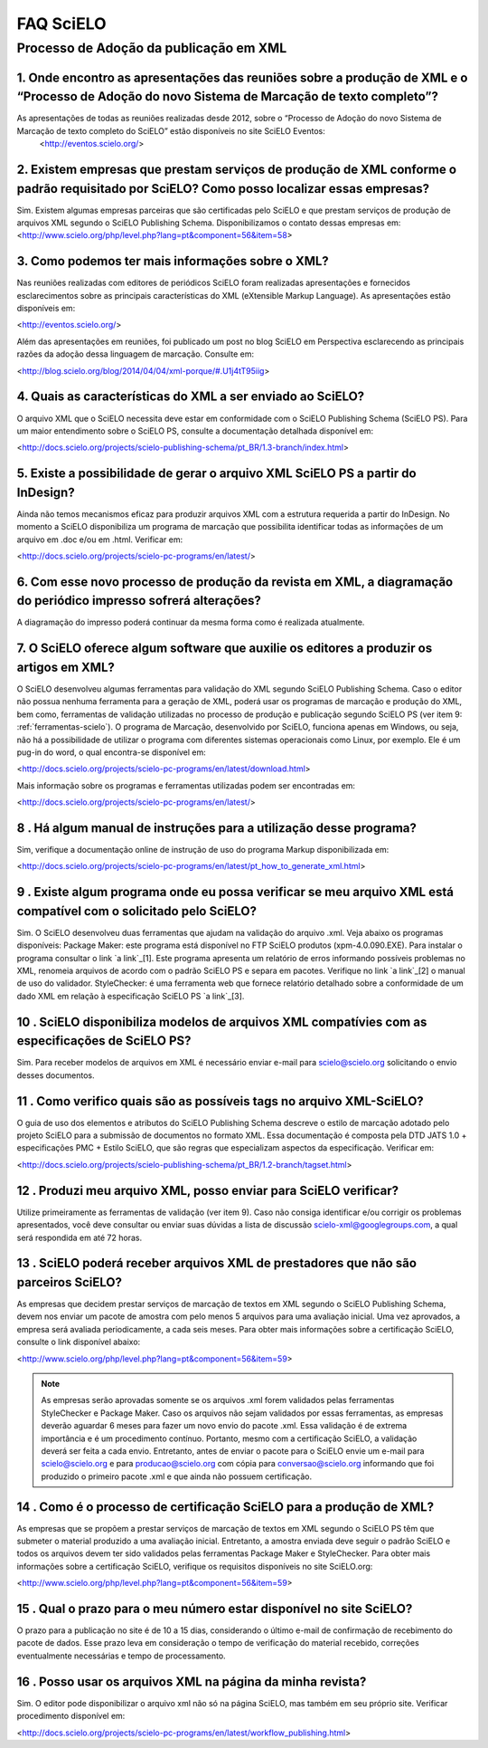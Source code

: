 .. _faq-scielo:

FAQ SciELO
==========

Processo de Adoção da publicação em XML
---------------------------------------

.. _eventos-scielo:

1. Onde encontro as apresentações das reuniões sobre a produção de XML e  o “Processo de Adoção do novo Sistema de Marcação de texto completo”?
^^^^^^^^^^^^^^^^^^^^^^^^^^^^^^^^^^^^^^^^^^^^^^^^^^^^^^^^^^^^^^^^^^^^^^^^^^^^^^^^^^^^^^^^^^^^^^^^^^^^^^^^^^^^^^^^^^^^^^^^^^^^^^^^^^^^^^^^^^^^^^^^

As apresentações de todas as reuniões realizadas desde 2012, sobre o “Processo de Adoção do novo Sistema de Marcação de texto completo do SciELO” estão disponíveis no site SciELO Eventos:
 <http://eventos.scielo.org/>


.. _prestadores:

2. Existem empresas que prestam serviços de produção de XML conforme o padrão requisitado por SciELO? Como posso localizar essas empresas?
^^^^^^^^^^^^^^^^^^^^^^^^^^^^^^^^^^^^^^^^^^^^^^^^^^^^^^^^^^^^^^^^^^^^^^^^^^^^^^^^^^^^^^^^^^^^^^^^^^^^^^^^^^^^^^^^^^^^^^^^^^^^^^^^^^^^^^^^^^

Sim. Existem algumas empresas parceiras que são certificadas pelo SciELO e que prestam serviços de produção de arquivos XML segundo o SciELO Publishing Schema. Disponibilizamos o contato dessas empresas em:
<http://www.scielo.org/php/level.php?lang=pt&component=56&item=58>


.. _sobre-xml:

3. Como podemos ter mais informações sobre o XML?
^^^^^^^^^^^^^^^^^^^^^^^^^^^^^^^^^^^^^^^^^^^^^^^^^

Nas reuniões realizadas com editores de periódicos SciELO foram realizadas apresentações e fornecidos esclarecimentos sobre as principais características  do  XML (eXtensible Markup Language). As apresentações estão disponíveis em: 

<http://eventos.scielo.org/>

Além das apresentações em reuniões, foi publicado um post  no blog SciELO em Perspectiva esclarecendo as principais razões da adoção dessa linguagem de marcação. Consulte em:

<http://blog.scielo.org/blog/2014/04/04/xml-porque/#.U1j4tT95iig>
 

.. _xml-scielo:

4. Quais as características do XML a ser enviado ao  SciELO?
^^^^^^^^^^^^^^^^^^^^^^^^^^^^^^^^^^^^^^^^^^^^^^^^^^^^^^^^^^^^

O arquivo XML que o SciELO necessita deve estar em conformidade com o SciELO Publishing Schema (SciELO PS).
Para um maior entendimento sobre o SciELO PS, consulte  a documentação detalhada disponível em:

<http://docs.scielo.org/projects/scielo-publishing-schema/pt_BR/1.3-branch/index.html>


.. _xml-indesign:

5. Existe a possibilidade de gerar o arquivo XML SciELO PS a partir do InDesign?
^^^^^^^^^^^^^^^^^^^^^^^^^^^^^^^^^^^^^^^^^^^^^^^^^^^^^^^^^^^^^^^^^^^^^^^^^^^^^^^^

Ainda não temos mecanismos eficaz para produzir arquivos XML com a estrutura requerida a partir do InDesign. No momento a SciELO disponibiliza um programa de marcação que possibilita identificar todas as informações de um arquivo em .doc e/ou em .html. Verificar em: 

<http://docs.scielo.org/projects/scielo-pc-programs/en/latest/>


.. _diagramacao:

6. Com esse novo processo de produção da revista em XML, a diagramação do periódico impresso sofrerá alterações?
^^^^^^^^^^^^^^^^^^^^^^^^^^^^^^^^^^^^^^^^^^^^^^^^^^^^^^^^^^^^^^^^^^^^^^^^^^^^^^^^^^^^^^^^^^^^^^^^^^^^^^^^^^^^^^^^

A diagramação do impresso poderá continuar da mesma forma como é realizada atualmente.


.. _markup:

7. O SciELO oferece algum software que auxilie os editores a produzir os artigos em XML?
^^^^^^^^^^^^^^^^^^^^^^^^^^^^^^^^^^^^^^^^^^^^^^^^^^^^^^^^^^^^^^^^^^^^^^^^^^^^^^^^^^^^^^^^

O SciELO desenvolveu algumas ferramentas para validação do XML segundo SciELO Publishing Schema. Caso o editor não possua nenhuma ferramenta para a geração de XML, poderá usar os programas de marcação e produção do XML, bem como, ferramentas de validação utilizadas no processo de produção e publicação segundo SciELO PS (ver item 9: :ref:`ferramentas-scielo`). 
O programa de Marcação, desenvolvido por SciELO, funciona apenas em Windows, ou seja, não há a possibilidade de utilizar o programa com diferentes sistemas operacionais como Linux, por exemplo. 
Ele é um pug-in do word, o qual encontra-se disponível em:

<http://docs.scielo.org/projects/scielo-pc-programs/en/latest/download.html>

Mais informação sobre os programas e ferramentas utilizadas podem ser encontradas em:

<http://docs.scielo.org/projects/scielo-pc-programs/en/latest/>


.. _manual-markup:

8 . Há algum manual de instruções para a utilização desse programa?
^^^^^^^^^^^^^^^^^^^^^^^^^^^^^^^^^^^^^^^^^^^^^^^^^^^^^^^^^^^^^^^^^^^

Sim, verifique a documentação online de instrução de uso do programa Markup disponibilizada em:

<http://docs.scielo.org/projects/scielo-pc-programs/en/latest/pt_how_to_generate_xml.html>


.. _ferramentas-scielo:

9 . Existe algum programa onde eu possa verificar se meu arquivo XML está compatível com o solicitado pelo SciELO?
^^^^^^^^^^^^^^^^^^^^^^^^^^^^^^^^^^^^^^^^^^^^^^^^^^^^^^^^^^^^^^^^^^^^^^^^^^^^^^^^^^^^^^^^^^^^^^^^^^^^^^^^^^^^^^^^^^

Sim. O SciELO desenvolveu duas ferramentas que ajudam na validação do arquivo .xml. Veja abaixo os programas disponíveis:
Package Maker: este programa está disponível no FTP SciELO produtos (xpm-4.0.090.EXE). Para instalar o programa consultar o link `a link`_[1]. Este programa apresenta um relatório de erros informando possíveis problemas no XML, renomeia arquivos de acordo com o padrão SciELO PS e separa em pacotes.
Verifique no link `a link`_[2] o manual de uso do validador.
StyleChecker: é uma ferramenta web que fornece relatório detalhado sobre a conformidade de um dado XML em relação à especificação SciELO PS  `a link`_[3].

.. _a link: [1] <http://docs.scielo.org/projects/scielo-pc-programs/en/latest/installation.html#installation>
.. _a link: [2] <http://docs.scielo.org/projects/scielo-pc-programs/en/latest/xml_package_maker.html>
.. _a link: [3] <http://manager.scielo.org/tools/validators/stylechecker/>


.. _exemplos-xml:

10 . SciELO disponibiliza modelos de arquivos XML compatívies com as especificações de SciELO PS?
^^^^^^^^^^^^^^^^^^^^^^^^^^^^^^^^^^^^^^^^^^^^^^^^^^^^^^^^^^^^^^^^^^^^^^^^^^^^^^^^^^^^^^^^^^^^^^^^^

Sim. Para receber modelos de arquivos em XML é necessário enviar e-mail para scielo@scielo.org solicitando o envio desses documentos.


.. _manual-sps:

11 . Como verifico quais são as possíveis tags no arquivo XML-SciELO?
^^^^^^^^^^^^^^^^^^^^^^^^^^^^^^^^^^^^^^^^^^^^^^^^^^^^^^^^^^^^^^^^^^^^^

O guia de uso dos elementos e atributos do SciELO Publishing Schema descreve o estilo de marcação adotado pelo projeto SciELO para a submissão de documentos no formato XML. Essa documentação é composta pela DTD JATS 1.0 + especificações PMC + Estilo SciELO, que são regras que especializam aspectos da especificação. Verificar em:

<http://docs.scielo.org/projects/scielo-publishing-schema/pt_BR/1.2-branch/tagset.html>


.. _processo-validacao:

12 .  Produzi meu arquivo XML, posso enviar para SciELO verificar?
^^^^^^^^^^^^^^^^^^^^^^^^^^^^^^^^^^^^^^^^^^^^^^^^^^^^^^^^^^^^^^^^^^

Utilize primeiramente as ferramentas de validação (ver item 9).
Caso não consiga identificar e/ou corrigir os problemas apresentados, você deve consultar ou enviar suas dúvidas a lista de discussão scielo-xml@googlegroups.com, a qual será respondida em até 72 horas.


.. _nao-parceiros:

13 . SciELO poderá receber arquivos XML de prestadores que não são parceiros SciELO?
^^^^^^^^^^^^^^^^^^^^^^^^^^^^^^^^^^^^^^^^^^^^^^^^^^^^^^^^^^^^^^^^^^^^^^^^^^^^^^^^^^^^

As empresas que decidem prestar serviços de marcação de textos em XML segundo o SciELO Publishing Schema, devem nos enviar um pacote de amostra com pelo menos 5 arquivos para uma avaliação inicial. Uma vez aprovados, a empresa será avaliada periodicamente, a cada seis meses. Para obter mais informações sobre a certificação SciELO, consulte o link disponível abaixo:

<http://www.scielo.org/php/level.php?lang=pt&component=56&item=59>

.. note:: As empresas serão aprovadas somente se os arquivos .xml forem validados pelas ferramentas StyleChecker e Package Maker. Caso os arquivos não sejam validados por essas ferramentas, as empresas
          deverão aguardar 6 meses para fazer um novo envio do pacote .xml.
          Essa validação é de extrema importância e é um procedimento contínuo. Portanto, mesmo com a certificação SciELO, a validação deverá ser feita a cada envio.
          Entretanto, antes de enviar o pacote para o SciELO envie um e-mail para scielo@scielo.org e para producao@scielo.org com cópia para conversao@scielo.org informando que foi produzido o primeiro pacote .xml e que ainda não possuem certificação.


.. _certificacao:

14 . Como é o processo de  certificação SciELO para a produção de XML?
^^^^^^^^^^^^^^^^^^^^^^^^^^^^^^^^^^^^^^^^^^^^^^^^^^^^^^^^^^^^^^^^^^^^^^

As empresas que se propõem a prestar serviços de marcação de textos em XML segundo o SciELO PS têm que submeter o material produzido a uma avaliação inicial. Entretanto, a amostra enviada deve seguir o padrão SciELO e todos os arquivos devem ter sido validados pelas ferramentas Package Maker e StyleChecker.
Para obter mais informações sobre a certificação SciELO, verifique os requisitos disponíveis no site SciELO.org:

<http://www.scielo.org/php/level.php?lang=pt&component=56&item=59>


.. _prazo-scielo:

15 . Qual o prazo para o meu número estar disponível no site SciELO?
^^^^^^^^^^^^^^^^^^^^^^^^^^^^^^^^^^^^^^^^^^^^^^^^^^^^^^^^^^^^^^^^^^^^

O prazo para a publicação no site é de 10 a 15 dias, considerando o último e-mail de confirmação de recebimento do pacote de dados. Esse prazo leva em consideração o tempo de verificação do material recebido, correções eventualmente necessárias e tempo de processamento.


.. _reuso-xml:

16 . Posso usar os arquivos XML na página da minha revista?
^^^^^^^^^^^^^^^^^^^^^^^^^^^^^^^^^^^^^^^^^^^^^^^^^^^^^^^^^^^

Sim. O editor pode disponibilizar o arquivo xml não só na página SciELO, mas também em seu próprio site. Verificar procedimento disponível em:

<http://docs.scielo.org/projects/scielo-pc-programs/en/latest/workflow_publishing.html>